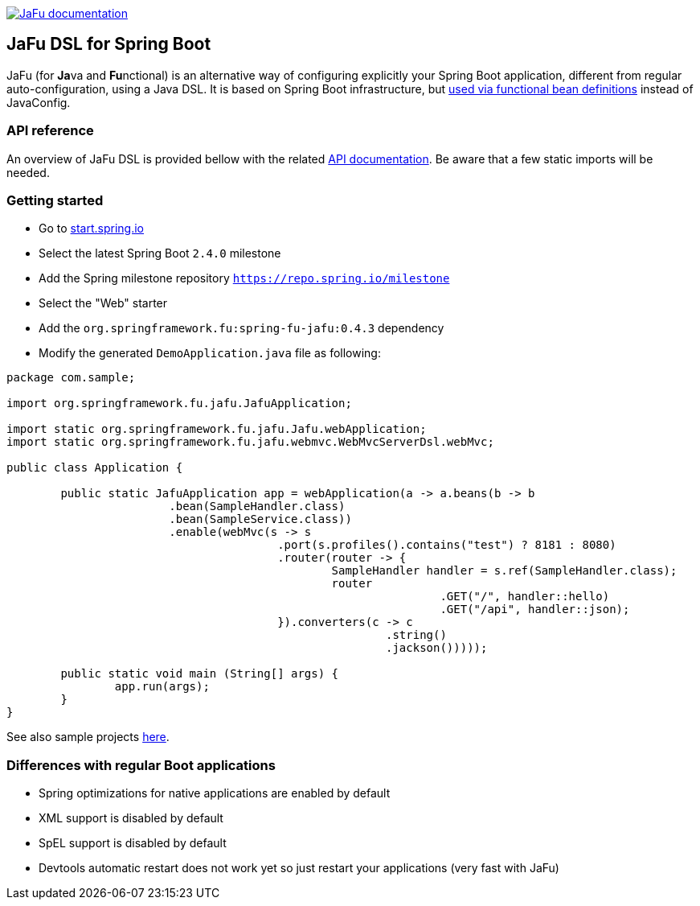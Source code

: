 :spring-fu-version: 0.4.3
:jafu-javadoc-url: http://repo.spring.io/milestone/org/springframework/fu/spring-fu-jafu/{spring-fu-version}/spring-fu-jafu-{spring-fu-version}-javadoc.jar!

image:https://img.shields.io/badge/JaFu%20documentation-blue.svg["JaFu documentation", link="{jafu-javadoc-url}/index.html"]

== JaFu DSL for Spring Boot

JaFu (for **Ja**va and **Fu**nctional) is an alternative way of configuring explicitly your Spring Boot application,
different from regular auto-configuration, using a Java DSL. It is based on Spring Boot infrastructure, but
https://github.com/spring-projects/spring-fu/tree/main/autoconfigure-adapter[used via functional bean definitions]
instead of JavaConfig.

=== API reference

An overview of JaFu DSL is provided bellow with the related {jafu-javadoc-url}/index.html[API documentation].
Be aware that a few static imports will be needed.

=== Getting started

 * Go to https://start.spring.io/[start.spring.io]
 * Select the latest Spring Boot `2.4.0` milestone
 * Add the Spring milestone repository `https://repo.spring.io/milestone`
 * Select the "Web" starter
 * Add the `org.springframework.fu:spring-fu-jafu:{spring-fu-version}` dependency
 * Modify the generated `DemoApplication.java` file as following:

```java
package com.sample;

import org.springframework.fu.jafu.JafuApplication;

import static org.springframework.fu.jafu.Jafu.webApplication;
import static org.springframework.fu.jafu.webmvc.WebMvcServerDsl.webMvc;

public class Application {

	public static JafuApplication app = webApplication(a -> a.beans(b -> b
			.bean(SampleHandler.class)
			.bean(SampleService.class))
			.enable(webMvc(s -> s
					.port(s.profiles().contains("test") ? 8181 : 8080)
					.router(router -> {
						SampleHandler handler = s.ref(SampleHandler.class);
						router
								.GET("/", handler::hello)
								.GET("/api", handler::json);
					}).converters(c -> c
							.string()
							.jackson()))));

	public static void main (String[] args) {
		app.run(args);
	}
}

```

See also sample projects https://github.com/spring-projects/spring-fu/tree/main/samples[here].

=== Differences with regular Boot applications

- Spring optimizations for native applications are enabled by default
- XML support is disabled by default
- SpEL support is disabled by default
- Devtools automatic restart does not work yet so just restart your applications (very fast with JaFu)